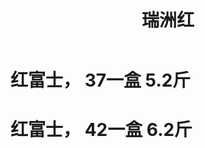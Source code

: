 
#+TITLE: 瑞洲红



[[./1.jpeg]]

#+BEGIN_HTML

<h1> 红富士， 37一盒 5.2斤 </h1>
<h1> 红富士， 42一盒 6.2斤 </h1>
#+END_HTML
